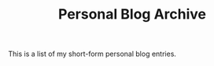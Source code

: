 #+TITLE: Personal Blog Archive
#+macro: ruby @@html:<ruby> $1<rp>(</rp><rt>$2</rt><rp>)</rp></ruby>@@@@latex:\ruby{$1}{$2}@@

This is a list of my short-form personal blog entries.


